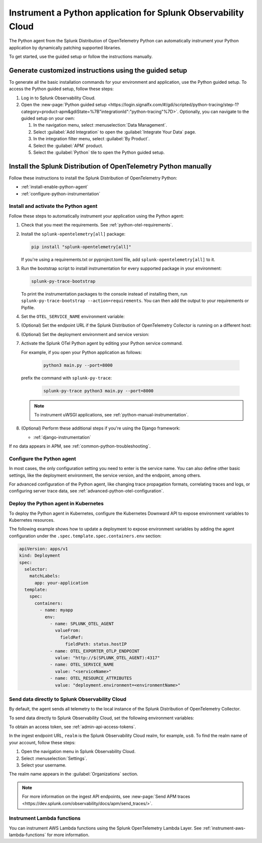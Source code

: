 .. _instrument-python-applications:

***************************************************************
Instrument a Python application for Splunk Observability Cloud
***************************************************************

.. meta::
   :description: The Splunk OpenTelemetry Python agent can automatically instrument your Python application or service. Follow these steps to get started.

The Python agent from the Splunk Distribution of OpenTelemetry Python can automatically instrument your Python application by dynamically patching supported libraries.

To get started, use the guided setup or follow the instructions manually.

Generate customized instructions using the guided setup
====================================================================

To generate all the basic installation commands for your environment and application, use the Python guided setup. To access the Python guided setup, follow these steps:

#. Log in to Splunk Observability Cloud.
#. Open the :new-page:`Python guided setup <https://login.signalfx.com/#/gdi/scripted/python-tracing/step-1?category=product-apm&gdiState=%7B"integrationId":"python-tracing"%7D>`. Optionally, you can navigate to the guided setup on your own:

   #. In the navigation menu, select :menuselection:`Data Management`. 

   #. Select :guilabel:`Add Integration` to open the :guilabel:`Integrate Your Data` page.

   #. In the integration filter menu, select :guilabel:`By Product`.

   #. Select the :guilabel:`APM` product.

   #. Select the :guilabel:`Python` tile to open the Python guided setup.

Install the Splunk Distribution of OpenTelemetry Python manually
==================================================================

Follow these instructions to install the Splunk Distribution of OpenTelemetry Python:

- :ref:`install-enable-python-agent`
- :ref:`configure-python-instrumentation`

.. _install-enable-python-agent:

Install and activate the Python agent
----------------------------------------------------

Follow these steps to automatically instrument your application using the Python agent:

#. Check that you meet the requirements. See :ref:`python-otel-requirements`.

#. Install the ``splunk-opentelemetry[all]`` package:

   .. code-block:: bash

      pip install "splunk-opentelemetry[all]"

   If you're using a requirements.txt or pyproject.toml file, add ``splunk-opentelemetry[all]`` to it.

#. Run the bootstrap script to install instrumentation for every supported package in your environment:

   .. code-block:: bash

      splunk-py-trace-bootstrap

   To print the instrumentation packages to the console instead of installing them, run ``splunk-py-trace-bootstrap --action=requirements``. You can then add the output to your requirements or Pipfile.

#. Set the ``OTEL_SERVICE_NAME`` environment variable:

   .. tabs::

      .. code-tab:: shell Linux

         export OTEL_SERVICE_NAME=<yourServiceName>

      .. code-tab:: shell Windows PowerShell

         $env:OTEL_SERVICE_NAME=<yourServiceName>

#. (Optional) Set the endpoint URL if the Splunk Distribution of OpenTelemetry Collector is running on a different host:

   .. tabs::

      .. code-tab:: shell Linux

         export OTEL_EXPORTER_OTLP_ENDPOINT=<yourCollectorEndpoint>:<yourCollectorPort>

      .. code-tab:: shell Windows PowerShell

         $env:OTEL_EXPORTER_OTLP_ENDPOINT=<yourCollectorEndpoint>:<yourCollectorPort>

#. (Optional) Set the deployment environment and service version:

   .. tabs::

      .. code-tab:: bash Linux

         export OTEL_RESOURCE_ATTRIBUTES='deployment.environment=<envtype>,service.version=<version>'

      .. code-tab:: shell Windows PowerShell

         $env:OTEL_RESOURCE_ATTRIBUTES='deployment.environment=<envtype>,service.version=<version>'

#. Activate the Splunk OTel Python agent by editing your Python service command.

   For example, if you open your Python application as follows:

      .. code-block:: bash

         python3 main.py --port=8000

   prefix the command with ``splunk-py-trace``:

      .. code-block:: bash

         splunk-py-trace python3 main.py --port=8000

   .. note:: To instrument uWSGI applications, see :ref:`python-manual-instrumentation`.

#. (Optional) Perform these additional steps if you're using the Django framework:

   - :ref:`django-instrumentation`

If no data appears in APM, see :ref:`common-python-troubleshooting`.

.. _configure-python-instrumentation:

Configure the Python agent
----------------------------------------------------

In most cases, the only configuration setting you need to enter is the service name. You can also define other basic settings, like the deployment environment, the service version, and the endpoint, among others.

For advanced configuration of the Python agent, like changing trace propagation formats, correlating traces and logs, or configuring server trace data, see :ref:`advanced-python-otel-configuration`.

.. _kubernetes_python_agent:

Deploy the Python agent in Kubernetes
----------------------------------------------------

To deploy the Python agent in Kubernetes, configure the Kubernetes Downward API to expose environment variables to Kubernetes resources.

The following example shows how to update a deployment to expose environment variables by adding the agent configuration under the ``.spec.template.spec.containers.env`` section:

.. code-block:: yaml

   apiVersion: apps/v1
   kind: Deployment
   spec:
     selector:
       matchLabels:
         app: your-application
     template:
       spec:
         containers:
           - name: myapp
             env:
               - name: SPLUNK_OTEL_AGENT
                 valueFrom:
                   fieldRef:
                     fieldPath: status.hostIP
               - name: OTEL_EXPORTER_OTLP_ENDPOINT
                 value: "http://$(SPLUNK_OTEL_AGENT):4317"
               - name: OTEL_SERVICE_NAME
                 value: "<serviceName>"
               - name: OTEL_RESOURCE_ATTRIBUTES
                 value: "deployment.environment=<environmentName>"

.. _export-directly-to-olly-cloud-python:

Send data directly to Splunk Observability Cloud
----------------------------------------------------

By default, the agent sends all telemetry to the local instance of the Splunk Distribution of OpenTelemetry Collector.

To send data directly to Splunk Observability Cloud, set the following environment variables:

.. tabs::

   .. code-tab:: bash Linux

      export SPLUNK_ACCESS_TOKEN=<access_token>
      export OTEL_TRACES_EXPORTER=jaeger-thrift-splunk
      export OTEL_EXPORTER_JAEGER_ENDPOINT=https://ingest.<realm>.signalfx.com/v2/trace

   .. code-tab:: shell Windows PowerShell

      $env:SPLUNK_ACCESS_TOKEN=<access_token>
      $env:OTEL_TRACES_EXPORTER=jaeger-thrift-splunk
      $env:OTEL_EXPORTER_JAEGER_ENDPOINT=https://ingest.<realm>.signalfx.com/v2/trace

To obtain an access token, see :ref:`admin-api-access-tokens`.

In the ingest endpoint URL, ``realm`` is the Splunk Observability Cloud realm, for example, ``us0``. To find the realm name of your account, follow these steps: 

#. Open the navigation menu in Splunk Observability Cloud.
#. Select :menuselection:`Settings`.
#. Select your username. 

The realm name appears in the :guilabel:`Organizations` section. 

.. note:: For more information on the ingest API endpoints, see :new-page:`Send APM traces <https://dev.splunk.com/observability/docs/apm/send_traces/>`.

.. _instrument_aws_python_functions:

Instrument Lambda functions
----------------------------------------------------

You can instrument AWS Lambda functions using the Splunk OpenTelemetry Lambda Layer. See :ref:`instrument-aws-lambda-functions` for more information.
